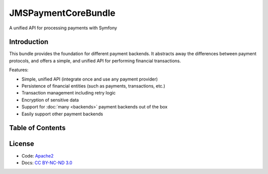 JMSPaymentCoreBundle
====================
A unified API for processing payments with Symfony

Introduction
-------------
This bundle provides the foundation for different payment backends. It abstracts away the differences between payment protocols, and offers a simple, and unified API for performing financial transactions.

Features:

- Simple, unified API (integrate once and use any payment provider)
- Persistence of financial entities (such as payments, transactions, etc.)
- Transaction management including retry logic
- Encryption of sensitive data
- Support for :doc:`many <backends>` payment backends out of the box
- Easily support other payment backends

Table of Contents
-----------------
.. toctree ::
    :maxdepth: 1

    setup
    accepting_payments
    events
    plugins
    model
    backends

License
-------
- Code: `Apache2 <http://www.apache.org/licenses/LICENSE-2.0.html>`_
- Docs: `CC BY-NC-ND 3.0 <http://creativecommons.org/licenses/by-nc-nd/3.0/>`_
